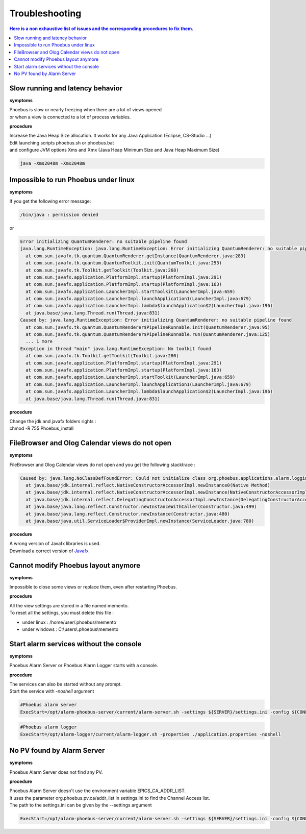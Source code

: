 Troubleshooting
===============

.. contents:: Here is a non exhaustive list of issues and the corresponding procedures to fix them.

Slow running and latency behavior
---------------------------------
**symptoms**

| Phoebus is slow or nearly freezing when there are a lot of views opened
| or when a view is connected to a lot of process variables.

**procedure**

| Increase the Java Heap Size allocation. It works for any Java Application (Eclipse, CS-Studio ...)
| Edit launching scripts phoebus.sh or phoebus.bat
| and configure JVM options Xms and Xmx (Java Heap Minimum Size  and Java Heap Maximum Size) 

.. code-block:: shell

  java -Xms2048m -Xmx2048m


Impossible to run Phoebus under linux
-------------------------------------
**symptoms**

| If you get the following error message:

.. code-block:: kmsg
  
  /bin/java : permission denied

| or

.. code-block:: kmsg

  Error initializing QuantumRenderer: no suitable pipeline found
  java.lang.RuntimeException: java.lang.RuntimeException: Error initializing QuantumRenderer: no suitable pipeline found
    at com.sun.javafx.tk.quantum.QuantumRenderer.getInstance(QuantumRenderer.java:283)
    at com.sun.javafx.tk.quantum.QuantumToolkit.init(QuantumToolkit.java:253)
    at com.sun.javafx.tk.Toolkit.getToolkit(Toolkit.java:268)
    at com.sun.javafx.application.PlatformImpl.startup(PlatformImpl.java:291)
    at com.sun.javafx.application.PlatformImpl.startup(PlatformImpl.java:163)
    at com.sun.javafx.application.LauncherImpl.startToolkit(LauncherImpl.java:659)
    at com.sun.javafx.application.LauncherImpl.launchApplication1(LauncherImpl.java:679)
    at com.sun.javafx.application.LauncherImpl.lambda$launchApplication$2(LauncherImpl.java:196)
    at java.base/java.lang.Thread.run(Thread.java:831)
  Caused by: java.lang.RuntimeException: Error initializing QuantumRenderer: no suitable pipeline found
    at com.sun.javafx.tk.quantum.QuantumRenderer$PipelineRunnable.init(QuantumRenderer.java:95)
    at com.sun.javafx.tk.quantum.QuantumRenderer$PipelineRunnable.run(QuantumRenderer.java:125)
    ... 1 more
  Exception in thread "main" java.lang.RuntimeException: No toolkit found
    at com.sun.javafx.tk.Toolkit.getToolkit(Toolkit.java:280)
    at com.sun.javafx.application.PlatformImpl.startup(PlatformImpl.java:291)
    at com.sun.javafx.application.PlatformImpl.startup(PlatformImpl.java:163)
    at com.sun.javafx.application.LauncherImpl.startToolkit(LauncherImpl.java:659)
    at com.sun.javafx.application.LauncherImpl.launchApplication1(LauncherImpl.java:679)
    at com.sun.javafx.application.LauncherImpl.lambda$launchApplication$2(LauncherImpl.java:196)
    at java.base/java.lang.Thread.run(Thread.java:831)


**procedure**

| Change the jdk and javafx folders rights :
| chmod -R 755 Phoebus_install


FileBrowser and Olog Calendar views do not open
-----------------------------------------------
**symptoms**

FileBrowser and Olog Calendar views do not open and you get the following stacktrace :

.. code-block:: java

  Caused by: java.lang.NoClassDefFoundError: Could not initialize class org.phoebus.applications.alarm.logging.ui.actions.ContextMenuNodeAlarmHistory
    at java.base/jdk.internal.reflect.NativeConstructorAccessorImpl.newInstance0(Native Method)
    at java.base/jdk.internal.reflect.NativeConstructorAccessorImpl.newInstance(NativeConstructorAccessorImpl.java:78)
    at java.base/jdk.internal.reflect.DelegatingConstructorAccessorImpl.newInstance(DelegatingConstructorAccessorImpl.java:45)
    at java.base/java.lang.reflect.Constructor.newInstanceWithCaller(Constructor.java:499)
    at java.base/java.lang.reflect.Constructor.newInstance(Constructor.java:480)
    at java.base/java.util.ServiceLoader$ProviderImpl.newInstance(ServiceLoader.java:780)

**procedure**

| A wrong version of Javafx libraries is used.
| Download a correct version of `Javafx <https://gluonhq.com/products/javafx/>`_


Cannot modify Phoebus layout anymore
------------------------------------
**symptoms**

| Impossible to close some views or replace them, even after restarting Phoebus.

**procedure**

| All the view settings are stored in a file named memento.
| To reset all the settings, you must delete this file :

* under linux : /home/user/.phoebus/memento
* under windows : C:\\users\\.phoebus\\memento

Start alarm services without the console
----------------------------------------
**symptoms**

| Phoebus Alarm Server or Phoebus Alarm Logger starts with a console.

**procedure**

| The services can also be started without any prompt.
| Start the service with *-noshell* argument 

.. code-block:: systemd
  
  #Phoebus alarm server
  ExecStart=/opt/alarm-phoebus-server/current/alarm-server.sh -settings ${SERVER}/settings.ini -config ${CONFIG} -noshell

.. code-block:: systemd
  
  #Phoebus alarm logger
  ExecStart=/opt/alarm-logger/current/alarm-logger.sh -properties ./application.properties -noshell


No PV found by Alarm Server
---------------------------
**symptoms**

Phoebus Alarm Server does not find any PV.

**procedure**

| Phoebus Alarm Server doesn't use the environment variable EPICS_CA_ADDR_LIST.
| It uses the parameter org.phoebus.pv.ca/addr_list in settings.ini to find the Channel Access list.
| The path to the settings.ini can be given by the --settings argument

.. code-block:: systemd
  
  ExecStart=/opt/alarm-phoebus-server/current/alarm-server.sh -settings ${SERVER}/settings.ini -config ${CONFIG} -noshell

